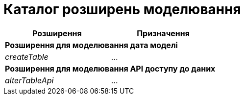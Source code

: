 = Каталог розширень моделювання

|===
|Розширення|Призначення

2+<|*Розширення для моделювання дата моделі*
|_createTable_
|...

2+<|*Розширення для моделювання API доступу до даних*

|_alterTableApi_
|...

|===